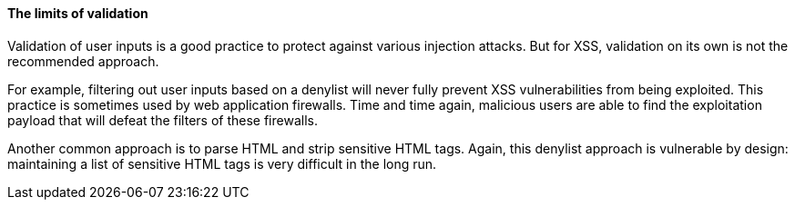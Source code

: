 ==== The limits of validation

Validation of user inputs is a good practice to protect against various injection attacks. But for XSS, validation on its own is not the recommended approach.

For example, filtering out user inputs based on a denylist will never fully prevent XSS vulnerabilities from being exploited. This practice is sometimes used by web application firewalls. Time and time again, malicious users are able to find the exploitation payload that will defeat the filters of these firewalls.

Another common approach is to parse HTML and strip sensitive HTML tags. Again, this denylist approach is vulnerable by design: maintaining a list of sensitive HTML tags is very difficult in the long run.
